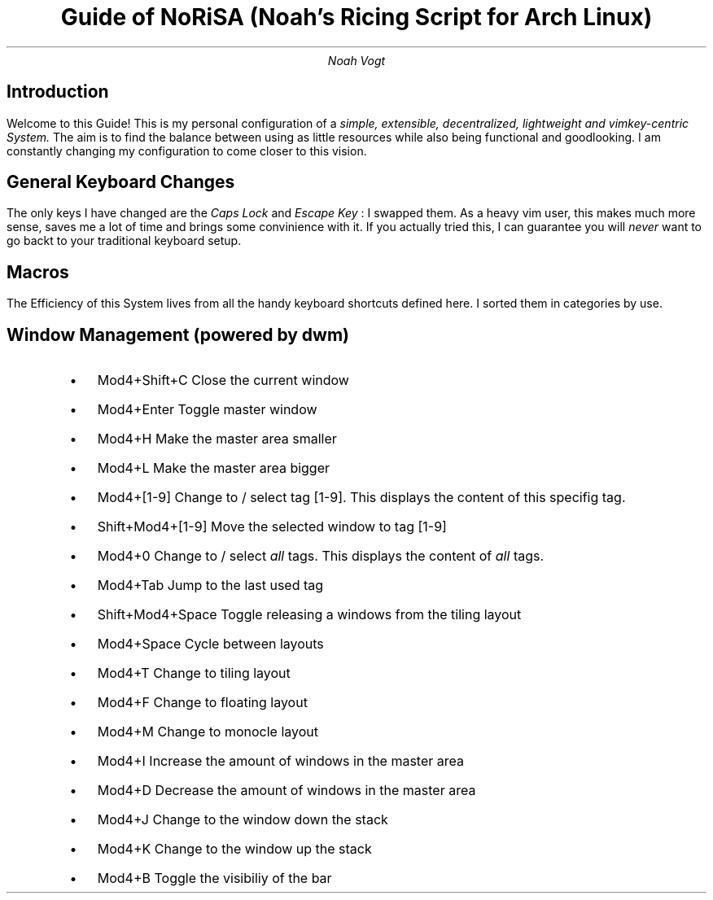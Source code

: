 .nr PS 12250
.TL
Guide of NoRiSA (Noah's Ricing Script for Arch Linux)
.AU
Noah Vogt

.SH
Introduction
.PP
Welcome to this Guide! This is my personal configuration of a
.I "simple, extensible, decentralized, lightweight and vimkey-centric System."
The aim is to find the balance between using as little resources while also being functional and goodlooking. I am constantly changing my configuration to come closer to this vision.

.SH
General Keyboard Changes
.PP
The only keys I have changed are the 
.I "Caps Lock"
and 
.I "Escape Key"
: I swapped them. As a heavy vim user, this makes much more sense, saves me a lot of time and brings some convinience with it. If you actually tried this, I can guarantee you will 
.I "never "
want to go backt to your traditional keyboard setup.

.SH
Macros
.PP
The Efficiency of this System lives from all the handy keyboard shortcuts defined here. I sorted them in categories by use.

.RS
.SH 2
Window Management (powered by dwm)
.IP \(bu 2
.CW "Mod4+Shift+C"
\t  Close the current window
.IP \(bu 2
.CW "Mod4+Enter"
\t  Toggle master window
.IP \(bu 2
.CW "Mod4+H"
\t  Make the master area smaller
.IP \(bu 2
.CW "Mod4+L"
\t  Make the master area bigger
.IP \(bu 2
.CW "Mod4+[1-9]"
\t  Change to / select tag [1-9]. This displays the content of this specifig tag.
.IP \(bu 2
.CW "Shift+Mod4+[1-9]"
\t  Move the selected window to tag [1-9]
.IP \(bu 2
.CW "Mod4+0"
\t  Change to / select 
.I "all "
tags. This displays the content of 
.I "all "
tags.
.IP \(bu 2
.CW "Mod4+Tab"
\t  Jump to the last used tag
.IP \(bu 2
.CW "Shift+Mod4+Space"
\t  Toggle releasing a windows from the tiling layout
.IP \(bu 2
.CW "Mod4+Space"
\t  Cycle between layouts
.IP \(bu 2
.CW "Mod4+T"
\t  Change to tiling layout
.IP \(bu 2
.CW "Mod4+F"
\t  Change to floating layout
.IP \(bu 2
.CW "Mod4+M"
\t  Change to monocle layout
.IP \(bu 2
.CW "Mod4+I"
\t  Increase the amount of windows in the master area
.IP \(bu 2
.CW "Mod4+D"
\t  Decrease the amount of windows in the master area
.IP \(bu 2
.CW "Mod4+J"
\t  Change to the window down the stack
.IP \(bu 2
.CW "Mod4+K"
\t  Change to the window up the stack
.IP \(bu 2
.CW "Mod4+B"
\t  Toggle the visibiliy of the bar
.RE
